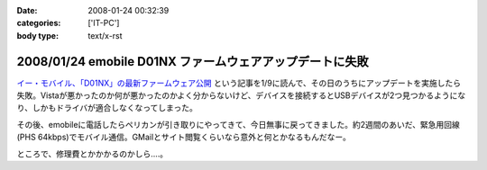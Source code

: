 :date: 2008-01-24 00:32:39
:categories: ['IT-PC']
:body type: text/x-rst

=========================================================
2008/01/24 emobile D01NX ファームウェアアップデートに失敗
=========================================================

`イー・モバイル、「D01NX」の最新ファームウェア公開`_ という記事を1/9に読んで、その日のうちにアップデートを実施したら失敗。Vistaが悪かったのか何が悪かったのかよく分からないけど、デバイスを接続するとUSBデバイスが2つ見つかるようになり、しかもドライバが適合しなくなってしまった。

その後、emobileに電話したらペリカンが引き取りにやってきて、今日無事に戻ってきました。約2週間のあいだ、緊急用回線(PHS 64kbps)でモバイル通信。GMailとサイト閲覧くらいなら意外と何とかなるもんだなー。

ところで、修理費とかかかるのかしら‥‥。

.. _`イー・モバイル、「D01NX」の最新ファームウェア公開`: http://k-tai.impress.co.jp/cda/article/news_toppage/37920.html?ref=rss


.. :extend type: text/html
.. :extend:


.. :comments:
.. :comment id: 2008-01-24.5602649040
.. :title: Re:emobile D01NX ファームウェアアップデートに失敗
.. :author: にわけん
.. :date: 2008-01-24 09:12:41
.. :email: 
.. :url: 
.. :body:
.. 私は無事アップデート出来ました（onVistaBusiness)。が、気付いたのが昨日なので、同一モジュールかどうかは不明。
.. しかし、安定したかは微妙。前は端末がハングしていた状態は無くなったが、こっそりと回線が切れる頻度が上がった様な。
.. 余裕があったら7.2Mカード端末にリプレースしたい所。
.. 
.. :comments:
.. :comment id: 2008-01-24.1711320865
.. :title: Re:emobile D01NX ファームウェアアップデートに失敗
.. :author: しみずかわ
.. :date: 2008-01-24 23:32:51
.. :email: 
.. :url: 
.. :body:
.. 前のノートPC(XP)で使ってたときは、サスペンド時に接続してるとOSリセットしてくれたけど、今のPC(Vista)では安定している気がする。
.. 7.2Mにはできない。emobileローン中なので‥‥。というか速度十分だし。
.. 
.. :comments:
.. :comment id: 2008-02-10.7707676100
.. :title: Re:吉村メモ
.. :author: しみずかわ
.. :date: 2008-02-10 11:32:51
.. :email: 
.. :url: 
.. :body:
.. そのトラックバック元のURLはどうなのよ？
.. 
.. :Trackbacks:
.. :TrackbackID: 2008-02-07.2142578609
.. :title: 吉村メモ
.. :BlogName: PukiWiki Plus! (PukiWiki/TrackBack 0.3)
.. :url: https://58.157.52.199:443/localwiki/index.php?%B5%C8%C2%BC%A5%E1%A5%E2
.. :date: 2008-02-07 17:33:35
.. :body:
.. イーモバ（D01NX）、やヴぁい件 (08.02.04)   最近イーモバがよく切れます。。。 ユーティリティは接続を表示してるが、実際は接続できてない。。。 同様の症状が巷でもあるらすぃ（R6+D01NXなんて、一緒の構成じゃまいか！！） http://d.hatena.ne.jp/delmo/20071023/119...
.. 
